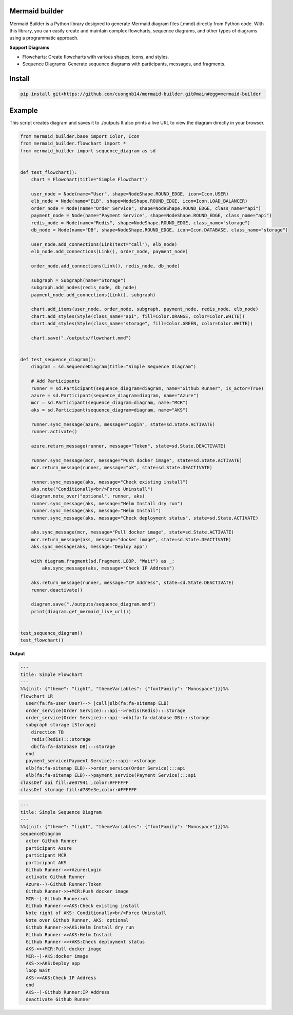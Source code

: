 Mermaid builder
=====================

Mermaid Builder is a Python library designed to generate Mermaid diagram files (.mmd) directly from Python code. With this library, you can easily create and maintain complex flowcharts, sequence diagrams, and other types of diagrams using a programmatic approach.

**Support Diagrams**

- Flowcharts: Create flowcharts with various shapes, icons, and styles.
- Sequence Diagrams: Generate sequence diagrams with participants, messages, and fragments.

Install
=======

.. code-block::

    pip install git+https://github.com/cuongnb14/mermaid-builder.git@main#egg=mermaid-builder

Example
=======

This script creates diagram and saves it to ./outputs It also prints a live URL to view the diagram directly in your browser.

.. code-block:: python

    from mermaid_builder.base import Color, Icon
    from mermaid_builder.flowchart import *
    from mermaid_builder import sequence_diagram as sd


    def test_flowchart():
        chart = Flowchart(title="Simple Flowchart")

        user_node = Node(name="User", shape=NodeShape.ROUND_EDGE, icon=Icon.USER)
        elb_node = Node(name="ELB", shape=NodeShape.ROUND_EDGE, icon=Icon.LOAD_BALANCER)
        order_node = Node(name="Order Service", shape=NodeShape.ROUND_EDGE, class_name="api")
        payment_node = Node(name="Payment Service", shape=NodeShape.ROUND_EDGE, class_name="api")
        redis_node = Node(name="Redis", shape=NodeShape.ROUND_EDGE, class_name="storage")
        db_node = Node(name="DB", shape=NodeShape.ROUND_EDGE, icon=Icon.DATABASE, class_name="storage")

        user_node.add_connections(Link(text="call"), elb_node)
        elb_node.add_connections(Link(), order_node, payment_node)

        order_node.add_connections(Link(), redis_node, db_node)

        subgraph = Subgraph(name="Storage")
        subgraph.add_nodes(redis_node, db_node)
        payment_node.add_connections(Link(), subgraph)

        chart.add_items(user_node, order_node, subgraph, payment_node, redis_node, elb_node)
        chart.add_styles(Style(class_name="api", fill=Color.ORANGE, color=Color.WHITE))
        chart.add_styles(Style(class_name="storage", fill=Color.GREEN, color=Color.WHITE))

        chart.save("./outputs/flowchart.mmd")


    def test_sequence_diagram():
        diagram = sd.SequenceDiagram(title="Simple Sequence Diagram")

        # Add Participants
        runner = sd.Participant(sequence_diagram=diagram, name="Github Runner", is_actor=True)
        azure = sd.Participant(sequence_diagram=diagram, name="Azure")
        mcr = sd.Participant(sequence_diagram=diagram, name="MCR")
        aks = sd.Participant(sequence_diagram=diagram, name="AKS")

        runner.sync_message(azure, message="Login", state=sd.State.ACTIVATE)
        runner.activate()

        azure.return_message(runner, message="Token", state=sd.State.DEACTIVATE)

        runner.sync_message(mcr, message="Push docker image", state=sd.State.ACTIVATE)
        mcr.return_message(runner, message="ok", state=sd.State.DEACTIVATE)

        runner.sync_message(aks, message="Check existing install")
        aks.note("Conditionally<br/>Force Uninstall")
        diagram.note_over("optional", runner, aks)
        runner.sync_message(aks, message="Helm Install dry run")
        runner.sync_message(aks, message="Helm Install")
        runner.sync_message(aks, message="Check deployment status", state=sd.State.ACTIVATE)

        aks.sync_message(mcr, message="Pull docker image", state=sd.State.ACTIVATE)
        mcr.return_message(aks, message="docker image", state=sd.State.DEACTIVATE)
        aks.sync_message(aks, message="Deploy app")

        with diagram.fragment(sd.Fragment.LOOP, "Wait") as _:
            aks.sync_message(aks, message="Check IP Address")

        aks.return_message(runner, message="IP Address", state=sd.State.DEACTIVATE)
        runner.deactivate()

        diagram.save("./outputs/sequence_diagram.mmd")
        print(diagram.get_mermaid_live_url())


    test_sequence_diagram()
    test_flowchart()


**Output**

.. code-block:: mermaid

    ---
    title: Simple Flowchart
    ---
    %%{init: {"theme": "light", "themeVariables": {"fontFamily": "Monospace"}}}%%
    flowchart LR
      user(fa:fa-user User)--> |call|elb(fa:fa-sitemap ELB)
      order_service(Order Service):::api-->redis(Redis):::storage
      order_service(Order Service):::api-->db(fa:fa-database DB):::storage
      subgraph storage [Storage]
        direction TB
        redis(Redis):::storage
        db(fa:fa-database DB):::storage
      end
      payment_service(Payment Service):::api-->storage
      elb(fa:fa-sitemap ELB)-->order_service(Order Service):::api
      elb(fa:fa-sitemap ELB)-->payment_service(Payment Service):::api
    classDef api fill:#e07941 ,color:#FFFFFF
    classDef storage fill:#789e3e,color:#FFFFFF

.. code-block:: mermaid

    ---
    title: Simple Sequence Diagram
    ---
    %%{init: {"theme": "light", "themeVariables": {"fontFamily": "Monospace"}}}%%
    sequenceDiagram
      actor Github Runner
      participant Azure
      participant MCR
      participant AKS
      Github Runner->>+Azure:Login
      activate Github Runner
      Azure--)-Github Runner:Token
      Github Runner->>+MCR:Push docker image
      MCR--)-Github Runner:ok
      Github Runner->>AKS:Check existing install
      Note right of AKS: Conditionally<br/>Force Uninstall
      Note over Github Runner, AKS: optional
      Github Runner->>AKS:Helm Install dry run
      Github Runner->>AKS:Helm Install
      Github Runner->>+AKS:Check deployment status
      AKS->>+MCR:Pull docker image
      MCR--)-AKS:docker image
      AKS->>AKS:Deploy app
      loop Wait
      AKS->>AKS:Check IP Address
      end
      AKS--)-Github Runner:IP Address
      deactivate Github Runner